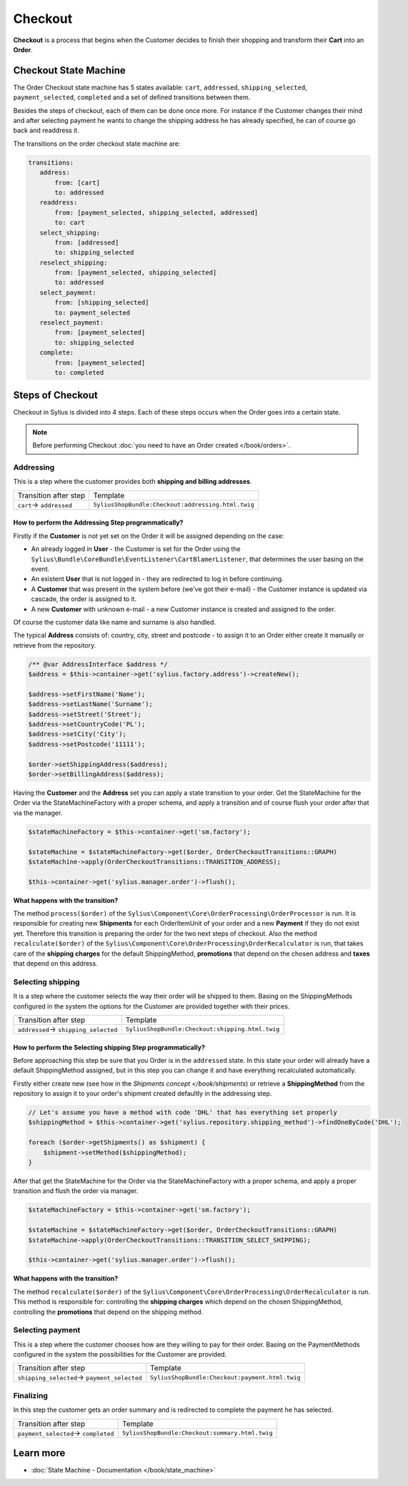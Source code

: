 .. index::
   single: Checkout

Checkout
========

**Checkout** is a process that begins when the Customer decides to finish their shopping and transform their **Cart** into an **Order**.

Checkout State Machine
----------------------

The Order Checkout state machine has 5 states available: ``cart``, ``addressed``, ``shipping_selected``, ``payment_selected``, ``completed``
and a set of defined transitions between them.

Besides the steps of checkout, each of them can be done once more. For instance if the Customer changes their mind
and after selecting payment he wants to change the shipping address he has already specified, he can of course go back and readdress it.

The transitions on the order checkout state machine are:

.. code-block:: yaml

   transitions:
      address:
          from: [cart]
          to: addressed
      readdress:
          from: [payment_selected, shipping_selected, addressed]
          to: cart
      select_shipping:
          from: [addressed]
          to: shipping_selected
      reselect_shipping:
          from: [payment_selected, shipping_selected]
          to: addressed
      select_payment:
          from: [shipping_selected]
          to: payment_selected
      reselect_payment:
          from: [payment_selected]
          to: shipping_selected
      complete:
          from: [payment_selected]
          to: completed

Steps of Checkout
-----------------

Checkout in Sylius is divided into 4 steps. Each of these steps occurs when the Order goes into a certain state.

.. note::

    Before performing Checkout :doc:`you need to have an Order created </book/orders>`.

Addressing
~~~~~~~~~~

This is a step where the customer provides both **shipping and billing addresses**.

+--------------------------+----------------------------------------------------+
| Transition after step    | Template                                           |
+--------------------------+----------------------------------------------------+
| ``cart``-> ``addressed`` | ``SyliusShopBundle:Checkout:addressing.html.twig`` |
+--------------------------+----------------------------------------------------+

How to perform the Addressing Step programmatically?
''''''''''''''''''''''''''''''''''''''''''''''''''''

Firstly if the **Customer** is not yet set on the Order it will be assigned depending on the case:

* An already logged in **User** - the Customer is set for the Order using the ``Sylius\Bundle\CoreBundle\EventListener\CartBlamerListener``, that determines the user basing on the event.
* An existent **User** that is not logged in - they are redirected to log in before continuing.
* A **Customer** that was present in the system before (we've got their e-mail) - the Customer instance is updated via cascade, the order is assigned to it.
* A new **Customer** with unknown e-mail - a new Customer instance is created and assigned to the order.

Of course the customer data like name and surname is also handled.

The typical **Address** consists of: country, city, street and postcode - to assign it to an Order either create it manually or retrieve from the repository.

.. code-block:: php

     /** @var AddressInterface $address */
     $address = $this->container->get('sylius.factory.address')->createNew();

     $address->setFirstName('Name');
     $address->setLastName('Surname');
     $address->setStreet('Street');
     $address->setCountryCode('PL');
     $address->setCity('City');
     $address->setPostcode('11111');

     $order->setShippingAddress($address);
     $order->setBillingAddress($address);

Having the **Customer** and the **Address** set you can apply a state transition to your order.
Get the StateMachine for the Order via the StateMachineFactory with a proper schema, and apply a transition
and of course flush your order after that via the manager.

.. code-block:: php

    $stateMachineFactory = $this->container->get('sm.factory');

    $stateMachine = $stateMachineFactory->get($order, OrderCheckoutTransitions::GRAPH)
    $stateMachine->apply(OrderCheckoutTransitions::TRANSITION_ADDRESS);

    $this->container->get('sylius.manager.order')->flush();

**What happens with the transition?**

The method ``process($order)`` of the ``Sylius\Component\Core\OrderProcessing\OrderProcessor`` is run.
It is responsible for creating new **Shipments** for each OrderItemUnit of your order and a new **Payment** if they do not exist yet.
Therefore this transition is preparing the order for the two next steps of checkout.
Also the method ``recalculate($order)`` of the ``Sylius\Component\Core\OrderProcessing\OrderRecalculator`` is run,
that takes care of the **shipping charges** for the default ShippingMethod, **promotions** that depend on the chosen address
and **taxes** that depend on this address.

Selecting shipping
~~~~~~~~~~~~~~~~~~

It is a step where the customer selects the way their order will be shipped to them.
Basing on the ShippingMethods configured in the system the options for the Customer are provided together with their prices.

+---------------------------------------+--------------------------------------------------+
| Transition after step                 | Template                                         |
+---------------------------------------+--------------------------------------------------+
| ``addressed``-> ``shipping_selected`` | ``SyliusShopBundle:Checkout:shipping.html.twig`` |
+---------------------------------------+--------------------------------------------------+

How to perform the Selecting shipping Step programmatically?
''''''''''''''''''''''''''''''''''''''''''''''''''''''''''''

Before approaching this step be sure that you Order is in the ``addressed`` state. In this state your order
will already have a default ShippingMethod assigned, but in this step you can change it and have everything recalculated automatically.

Firstly either create new (see how in the `Shipments concept </book/shipments`) or retrieve a **ShippingMethod**
from the repository to assign it to your order's shipment created defaultly in the addressing step.

.. code-block:: php

    // Let's assume you have a method with code 'DHL' that has everything set properly
    $shippingMethod = $this->container->get('sylius.repository.shipping_method')->findOneByCode('DHL');

    foreach ($order->getShipments() as $shipment) {
        $shipment->setMethod($shippingMethod);
    }

After that get the StateMachine for the Order via the StateMachineFactory with a proper schema,
and apply a proper transition and flush the order via manager.

.. code-block:: php

    $stateMachineFactory = $this->container->get('sm.factory');

    $stateMachine = $stateMachineFactory->get($order, OrderCheckoutTransitions::GRAPH)
    $stateMachine->apply(OrderCheckoutTransitions::TRANSITION_SELECT_SHIPPING);

    $this->container->get('sylius.manager.order')->flush();

**What happens with the transition?**

The method ``recalculate($order)`` of the ``Sylius\Component\Core\OrderProcessing\OrderRecalculator`` is run.
This method is responsible for: controlling the **shipping charges** which depend on the chosen ShippingMethod,
controlling the **promotions** that depend on the shipping method.

Selecting payment
~~~~~~~~~~~~~~~~~

This is a step where the customer chooses how are they willing to pay for their order.
Basing on the PaymentMethods configured in the system the possibilities for the Customer are provided.

+----------------------------------------------+-------------------------------------------------+
| Transition after step                        | Template                                        |
+----------------------------------------------+-------------------------------------------------+
| ``shipping_selected``-> ``payment_selected`` | ``SyliusShopBundle:Checkout:payment.html.twig`` |
+----------------------------------------------+-------------------------------------------------+

Finalizing
~~~~~~~~~~

In this step the customer gets an order summary and is redirected to complete the payment he has selected.

+--------------------------------------+-------------------------------------------------+
| Transition after step                | Template                                        |
+--------------------------------------+-------------------------------------------------+
| ``payment_selected``-> ``completed`` | ``SyliusShopBundle:Checkout:summary.html.twig`` |
+--------------------------------------+-------------------------------------------------+

Learn more
----------

* :doc:`State Machine - Documentation </book/state_machine>`
